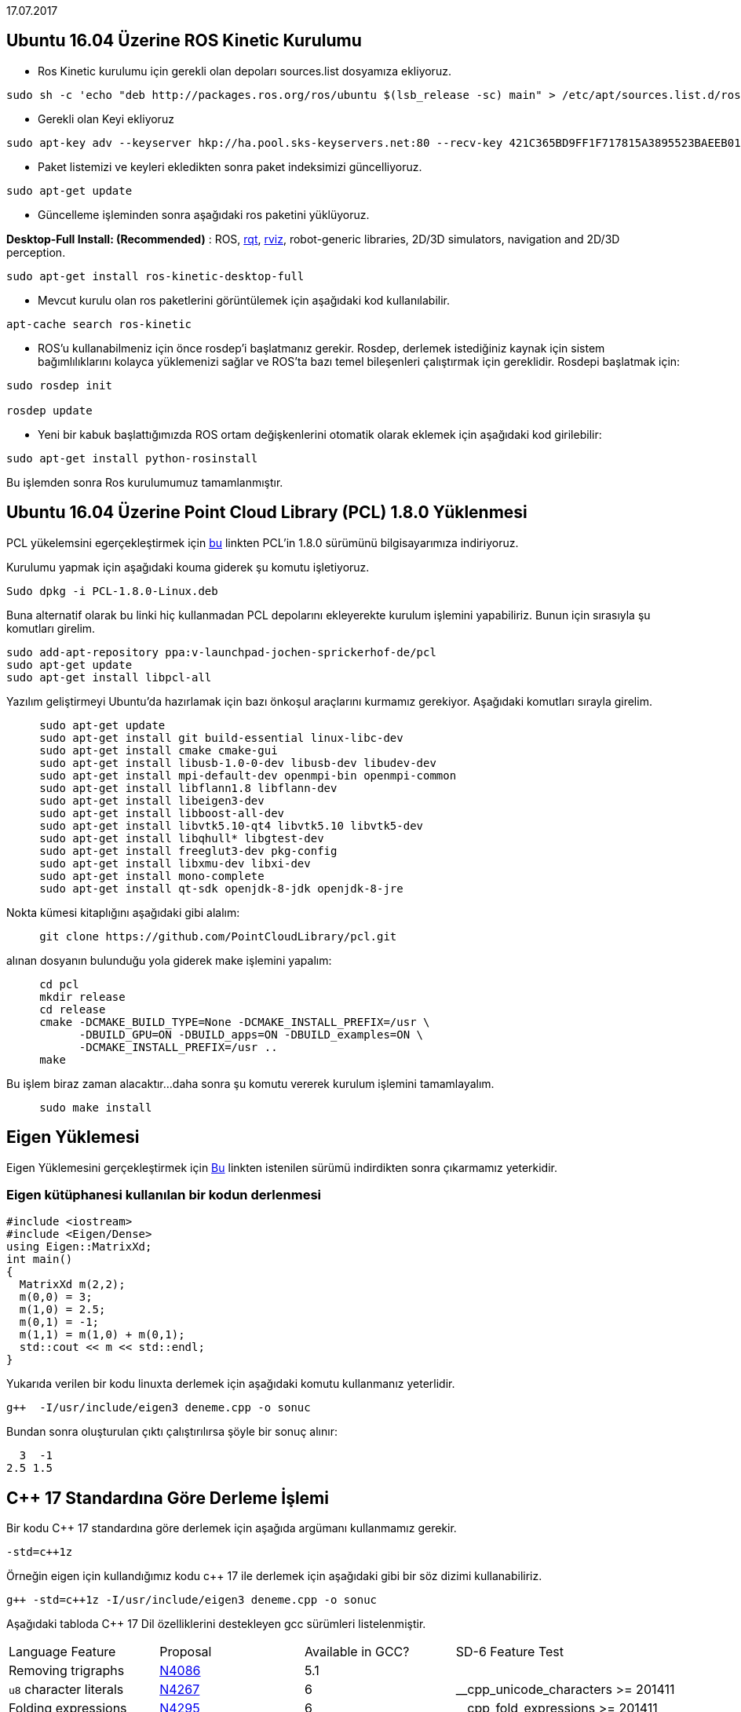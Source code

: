 17.07.2017

== Ubuntu 16.04 Üzerine ROS Kinetic Kurulumu

* Ros Kinetic kurulumu için gerekli olan depoları sources.list dosyamıza ekliyoruz.


----
sudo sh -c 'echo "deb http://packages.ros.org/ros/ubuntu $(lsb_release -sc) main" > /etc/apt/sources.list.d/ros-latest.list'
----



* Gerekli olan Keyi ekliyoruz

----
sudo apt-key adv --keyserver hkp://ha.pool.sks-keyservers.net:80 --recv-key 421C365BD9FF1F717815A3895523BAEEB01FA116
----

* Paket listemizi ve keyleri ekledikten sonra paket indeksimizi güncelliyoruz.


----
sudo apt-get update
----

* Güncelleme işleminden sonra aşağıdaki ros paketini yüklüyoruz.

**Desktop-Full Install: (Recommended)**&nbsp;:
ROS,&nbsp;http://wiki.ros.org/rqt[rqt],&nbsp;http://wiki.ros.org/rviz[rviz],
robot-generic libraries, 2D/3D simulators, navigation and 2D/3D
perception.

----
sudo apt-get install ros-kinetic-desktop-full
----

* Mevcut kurulu olan ros paketlerini görüntülemek için aşağıdaki
kod kullanılabilir.

----
apt-cache search ros-kinetic
----

* ROS'u kullanabilmeniz için önce rosdep'i başlatmanız gerekir. Rosdep, derlemek istediğiniz kaynak için sistem bağımlılıklarını kolayca yüklemenizi sağlar ve ROS'ta bazı temel bileşenleri çalıştırmak için gereklidir. Rosdepi başlatmak için:

----
sudo rosdep init

rosdep update
----


* Yeni bir kabuk başlattığımızda ROS ortam değişkenlerini otomatik olarak eklemek için aşağıdaki kod girilebilir:


----
sudo apt-get install python-rosinstall
----


Bu işlemden sonra Ros kurulumumuz tamamlanmıştır.



== Ubuntu 16.04 Üzerine Point Cloud Library (PCL) 1.8.0 Yüklenmesi

PCL yükelemsini egerçekleştirmek için
https://www.dropbox.com/s/9llzm20pc4opdn9/PCL-1.8.0-Linux.deb?dl=0[bu] linkten PCL'in 1.8.0 sürümünü bilgisayarımıza indiriyoruz.

Kurulumu yapmak için aşağıdaki kouma giderek şu komutu işletiyoruz.

----

Sudo dpkg -i PCL-1.8.0-Linux.deb
  
----

Buna alternatif olarak bu linki hiç kullanmadan PCL depolarını ekleyerekte kurulum işlemini yapabiliriz. Bunun için sırasıyla şu komutları girelim.


----

sudo add-apt-repository ppa:v-launchpad-jochen-sprickerhof-de/pcl
sudo apt-get update
sudo apt-get install libpcl-all

----

Yazılım geliştirmeyi Ubuntu'da hazırlamak için bazı önkoşul araçlarını kurmamız gerekiyor. Aşağıdaki komutları sırayla girelim.


----
     sudo apt-get update
     sudo apt-get install git build-essential linux-libc-dev
     sudo apt-get install cmake cmake-gui 
     sudo apt-get install libusb-1.0-0-dev libusb-dev libudev-dev
     sudo apt-get install mpi-default-dev openmpi-bin openmpi-common  
     sudo apt-get install libflann1.8 libflann-dev
     sudo apt-get install libeigen3-dev
     sudo apt-get install libboost-all-dev
     sudo apt-get install libvtk5.10-qt4 libvtk5.10 libvtk5-dev
     sudo apt-get install libqhull* libgtest-dev
     sudo apt-get install freeglut3-dev pkg-config
     sudo apt-get install libxmu-dev libxi-dev 
     sudo apt-get install mono-complete
     sudo apt-get install qt-sdk openjdk-8-jdk openjdk-8-jre
----

Nokta kümesi kitaplığını aşağıdaki gibi alalım:

----
     git clone https://github.com/PointCloudLibrary/pcl.git

----

alınan dosyanın bulunduğu yola giderek make işlemini yapalım:


----
     cd pcl
     mkdir release
     cd release
     cmake -DCMAKE_BUILD_TYPE=None -DCMAKE_INSTALL_PREFIX=/usr \
           -DBUILD_GPU=ON -DBUILD_apps=ON -DBUILD_examples=ON \
           -DCMAKE_INSTALL_PREFIX=/usr ..
     make
----

Bu işlem biraz zaman alacaktır...
daha sonra şu komutu vererek kurulum işlemini tamamlayalım.

----
     sudo make install
----

== Eigen Yüklemesi
Eigen Yüklemesini gerçekleştirmek için http://eigen.tuxfamily.org/index.php?title=Main_Page[Bu] linkten istenilen sürümü indirdikten sonra 
çıkarmamız yeterkidir.

=== Eigen kütüphanesi kullanılan bir kodun derlenmesi

----

#include <iostream>
#include <Eigen/Dense>
using Eigen::MatrixXd;
int main()
{
  MatrixXd m(2,2);
  m(0,0) = 3;
  m(1,0) = 2.5;
  m(0,1) = -1;
  m(1,1) = m(1,0) + m(0,1);
  std::cout << m << std::endl;
}
  
----

Yukarıda verilen bir kodu linuxta derlemek için aşağıdaki komutu kullanmanız yeterlidir.


[source,]
----
g++  -I/usr/include/eigen3 deneme.cpp -o sonuc
----
Bundan sonra oluşturulan çıktı çalıştırılırsa şöyle bir sonuç alınır:

    3  -1
  2.5 1.5


== C++ 17 Standardına Göre Derleme İşlemi

Bir kodu C++ 17 standardına göre derlemek için aşağıda argümanı kullanmamız gerekir.

[source,]
----
-std=c++1z
----


Örneğin eigen için kullandığımız kodu c++ 17 ile derlemek için aşağıdaki gibi bir söz dizimi kullanabiliriz.

[source,]
----
g++ -std=c++1z -I/usr/include/eigen3 deneme.cpp -o sonuc
----

Aşağıdaki tabloda C++ 17 Dil özelliklerini destekleyen gcc sürümleri listelenmiştir.



|====
| Language Feature | Proposal | Available in GCC? | SD-6 Feature Test
| Removing trigraphs | http://www.open-std.org/jtc1/sc22/wg21/docs/papers/2014/n4086.html[N4086] | 5.1 | 
| ``u8`` character literals | http://www.open-std.org/jtc1/sc22/wg21/docs/papers/2014/n4267.html[N4267] | 6 | __cpp_unicode_characters >= 201411
| Folding expressions | http://www.open-std.org/jtc1/sc22/wg21/docs/papers/2014/n4295.html[N4295] | 6 | __cpp_fold_expressions >= 201411
| Attributes for namespaces and enumerators | http://www.open-std.org/jtc1/sc22/wg21/docs/papers/2014/n4266.html[N4266] | 4.9 (namespaces)   
6 (enumerators) | __cpp_namespace_attributes >= 201411   
__cpp_enumerator_attributes >= 201411
| Nested namespace definitions | http://www.open-std.org/jtc1/sc22/wg21/docs/papers/2014/n4230.html[N4230] | 6 | __cpp_nested_namespace_definitions >= 201411
| Allow constant evaluation for all non-type template arguments | http://www.open-std.org/jtc1/sc22/wg21/docs/papers/2014/n4268.html[N4268] | 6 | __cpp_nontype_template_args >= 201411
| Extending static_assert | http://www.open-std.org/jtc1/sc22/wg21/docs/papers/2014/n3928.pdf[N3928] | 6 | __cpp_static_assert >= 201411
| New Rules for auto deduction from braced-init-list | http://www.open-std.org/jtc1/sc22/wg21/docs/papers/2014/n3922.html[N3922] | 5 | 
| Allow typename in a template template parameter | http://www.open-std.org/jtc1/sc22/wg21/docs/papers/2014/n4051.html[N4051] | 5 | 
| [[fallthrough]] attribute | http://www.open-std.org/jtc1/sc22/wg21/docs/papers/2016/p0188r1.pdf[P0188R1] | 7 | __has_cpp_attribute(fallthrough)
| [[nodiscard]] attribute | http://www.open-std.org/jtc1/sc22/wg21/docs/papers/2016/p0189r1.pdf[P0189R1] | 4.8 ([[gnu::warn_unused_result]])  
7 (P0189R1) | __has_cpp_attribute(nodiscard)
| [[maybe_unused]] attribute | http://www.open-std.org/jtc1/sc22/wg21/docs/papers/2016/p0212r1.pdf[P0212R1] | 4.8 ([[gnu::unused]])  
7 (P0212R1) | __has_cpp_attribute(maybe_unused)
| Extension to aggregate initialization | http://www.open-std.org/jtc1/sc22/wg21/docs/papers/2015/p0017r1.html[P0017R1] | 7 | __cpp_aggregate_bases >= 201603
| Wording for ``constexpr`` lambda | http://www.open-std.org/jtc1/sc22/wg21/docs/papers/2016/p0170r1.pdf[P0170R1] | 7 | __cpp_constexpr >= 201603
| Unary Folds and Empty Parameter Packs | http://www.open-std.org/jtc1/sc22/wg21/docs/papers/2015/p0036r0.pdf[P0036R0] | 6 | __cpp_fold_expressions >= 201603
| Generalizing the Range-Based For Loop | http://www.open-std.org/jtc1/sc22/wg21/docs/papers/2016/p0184r0.html[P0184R0] | 6 | __cpp_range_based_for >= 201603
| Lambda capture of ``*this`` by Value | http://www.open-std.org/jtc1/sc22/wg21/docs/papers/2016/p0018r3.html[P0018R3] | 7 | __cpp_capture_star_this >= 201603
| Construction Rules for ``enum class`` variables | http://www.open-std.org/jtc1/sc22/wg21/docs/papers/2016/p0138r2.pdf[P0138R2] | 7 | 
| Hexadecimal floating literals for C++ | http://www.open-std.org/jtc1/sc22/wg21/docs/papers/2016/p0245r1.html[P0245R1] | 3.0 | __cpp_hex_float >= 201603
| Dynamic memory allocation for over-aligned data | http://wg21.link/p0035[P0035R4] | 7 | __cpp_aligned_new >= 201606
| Guaranteed copy elision | http://wg21.link/p0135[P0135R1] | 7 | 
| Refining Expression Evaluation Order for Idiomatic C++ | http://wg21.link/p0145[P0145R3] | 7 | 
| constexpr if | http://wg21.link/p0292[P0292R2] | 7 | __cpp_if_constexpr >= 201606
| Selection statements with initializer | http://wg21.link/p0305[P0305R1] | 7 | 
| Template argument deduction for class templates | http://wg21.link/p0091[P0091R3] | 7 | __cpp_deduction_guides >= 201606
| Declaring non-type template parameters with auto | http://wg21.link/p0127[P0127R2] | 7 | __cpp_template_auto >= 201606
| Using attribute namespaces without repetition | http://wg21.link/p0028[P0028R4] | 7 | 
| Ignoring unsupported non-standard attributes | http://wg21.link/p0283[P0283R2] | Yes | 
| Structured bindings | http://wg21.link/p0217[P0217R3] | 7 | __cpp_structured_bindings >= 201606
| Remove Deprecated Use of the register Keyword | http://wg21.link/p0001[P0001R1] | 7 | 
| Remove Deprecated operator++(bool) | http://wg21.link/p0002[P0002R1] | 7 | 
| Make exception specifications be part of the type system | http://wg21.link/p0012[P0012R1] | 7 | __cpp_noexcept_function_type >= 201510
| __has_include for C++17 | http://wg21.link/p0061[P0061R1] | 5 | 
| Rewording inheriting constructors (core issue 1941 et al) | http://wg21.link/p0136[P0136R1] | 7 | __cpp_inheriting_constructors >= 201511
| Inline variables | http://wg21.link/p0386r2[P0386R2] | 7 | __cpp_inline_variables >= 201606
| DR 150, Matching of template template arguments | http://wg21.link/p0522r0[P0522R0] | 7 | __cpp_template_template_args >= 201611
| Removing dynamic exception specifications | http://wg21.link/p0003r5[P0003R5] | 7 | 
| Pack expansions in using-declarations | http://wg21.link/p0195r2[P0195R2] | 7 | __cpp_variadic_using >= 201611
| A byte type definition | http://wg21.link/p0298r0[P0298R0] | 7 | 
|====
  
